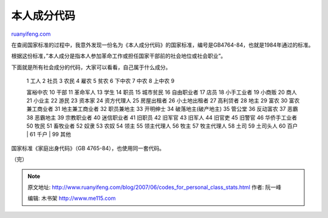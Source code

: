 .. _200706_codes_for_personal_class_stats:

本人成分代码
===============================

`ruanyifeng.com <http://www.ruanyifeng.com/blog/2007/06/codes_for_personal_class_stats.html>`__

在查阅国家标准的过程中，我意外发现一份名为《本人成分代码》的国家标准，编号是GB4764-84，也就是1984年通过的标准。

根据这份标准，”本人成分是指本人参加革命工作或担任国家干部前的社会地位或社会职业”。

下面就是所有社会成分的代码，大家可以看看，自己属于什么成分。

    | 1 工人 2 社员 3 农民 4 雇农 5 贫农 6 下中农 7 中农 8 上中农 9
    富裕中农 10 干部 11 革命军人 13 学生 14 职员 15 城市贫民 16
    自由职业者 17 店员 18 小手工业者 19 小商贩 20 商人 21 小业主 22 游民
    23 资本家 24 资方代理人 25 房屋出租者 26 小土地出租者 27 高利贷者 28
    地主 29 富农 30 富农兼工商业者 31 地主兼工商业者 32 职员兼地主 33
    开明绅士 34 破落地主(破产地主) 35 管公堂 36 反动富农 37 恶霸 38
    恶霸地主 39 宗教职业者 40 迷信职业者 41 旧职员 42 旧军官 43 旧军人
    44 旧官吏 45 旧警官 46 华侨手工业者 50 牧民 51 畜牧业者 52 奴隶 53
    农奴 54 领主 55 领主代理人 56 牧主 57 牧主代理人 58 土司 59 土司头人
    60 百户
    |  61 千户
    |  99 其他

国家标准《家庭出身代码》（GB 4765-84），也使用同一套代码。

（完）

.. note::
    原文地址: http://www.ruanyifeng.com/blog/2007/06/codes_for_personal_class_stats.html 
    作者: 阮一峰 

    编辑: 木书架 http://www.me115.com